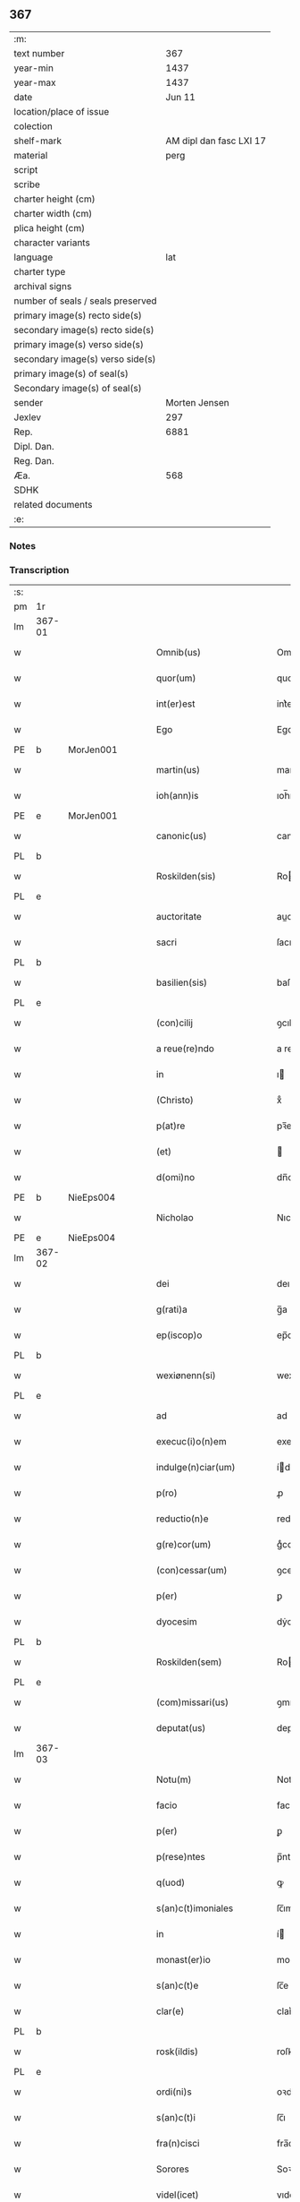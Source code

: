 ** 367

| :m:                               |                         |
| text number                       |                     367 |
| year-min                          |                    1437 |
| year-max                          |                    1437 |
| date                              |                  Jun 11 |
| location/place of issue           |                         |
| colection                         |                         |
| shelf-mark                        | AM dipl dan fasc LXI 17 |
| material                          |                    perg |
| script                            |                         |
| scribe                            |                         |
| charter height (cm)               |                         |
| charter width (cm)                |                         |
| plica height (cm)                 |                         |
| character variants                |                         |
| language                          |                     lat |
| charter type                      |                         |
| archival signs                    |                         |
| number of seals / seals preserved |                         |
| primary image(s) recto side(s)    |                         |
| secondary image(s) recto side(s)  |                         |
| primary image(s) verso side(s)    |                         |
| secondary image(s) verso side(s)  |                         |
| primary image(s) of seal(s)       |                         |
| Secondary image(s) of seal(s)     |                         |
| sender                            |           Morten Jensen |
| Jexlev                            |                     297 |
| Rep.                              |                    6881 |
| Dipl. Dan.                        |                         |
| Reg. Dan.                         |                         |
| Æa.                               |                     568 |
| SDHK                              |                         |
| related documents                 |                         |
| :e:                               |                         |

*** Notes


*** Transcription
| :s: |        |   |   |   |   |                           |              |   |   |   |   |     |   |   |    |        |
| pm  | 1r     |   |   |   |   |                           |              |   |   |   |   |     |   |   |    |        |
| lm  | 367-01 |   |   |   |   |                           |              |   |   |   |   |     |   |   |    |        |
| w   |        |   |   |   |   | Omnib(us)                 | Omnıbꝫ       |   |   |   |   | lat |   |   |    | 367-01 |
| w   |        |   |   |   |   | quor(um)                  | quoꝝ         |   |   |   |   | lat |   |   |    | 367-01 |
| w   |        |   |   |   |   | int(er)est                | int͛eﬅ        |   |   |   |   | lat |   |   |    | 367-01 |
| w   |        |   |   |   |   | Ego                       | Ego          |   |   |   |   | lat |   |   |    | 367-01 |
| PE  | b      | MorJen001  |   |   |   |                           |              |   |   |   |   |     |   |   |    |        |
| w   |        |   |   |   |   | martin(us)                | martín      |   |   |   |   | lat |   |   |    | 367-01 |
| w   |        |   |   |   |   | ioh(ann)is                | ıoh̅ı        |   |   |   |   | lat |   |   |    | 367-01 |
| PE  | e      | MorJen001  |   |   |   |                           |              |   |   |   |   |     |   |   |    |        |
| w   |        |   |   |   |   | canonic(us)               | canoníc     |   |   |   |   | lat |   |   |    | 367-01 |
| PL  | b      |   |   |   |   |                           |              |   |   |   |   |     |   |   |    |        |
| w   |        |   |   |   |   | Roskilden(sis)            | Roılde̅     |   |   |   |   | lat |   |   |    | 367-01 |
| PL  | e      |   |   |   |   |                           |              |   |   |   |   |     |   |   |    |        |
| w   |        |   |   |   |   | auctoritate               | auoꝛıtate   |   |   |   |   | lat |   |   |    | 367-01 |
| w   |        |   |   |   |   | sacri                     | ſacrı        |   |   |   |   | lat |   |   |    | 367-01 |
| PL  | b      |   |   |   |   |                           |              |   |   |   |   |     |   |   |    |        |
| w   |        |   |   |   |   | basilien(sis)             | baſılıe̅     |   |   |   |   | lat |   |   |    | 367-01 |
| PL  | e      |   |   |   |   |                           |              |   |   |   |   |     |   |   |    |        |
| w   |        |   |   |   |   | (con)cilij                | ꝯcılíȷ       |   |   |   |   | lat |   |   |    | 367-01 |
| w   |        |   |   |   |   | a reue(re)ndo             | a reue͛ndo    |   |   |   |   | lat |   |   |    | 367-01 |
| w   |        |   |   |   |   | in                        | ı           |   |   |   |   | lat |   |   |    | 367-01 |
| w   |        |   |   |   |   | (Christo)                 | xͦ            |   |   |   |   | lat |   |   |    | 367-01 |
| w   |        |   |   |   |   | p(at)re                   | pꝛ̅e          |   |   |   |   | lat |   |   |    | 367-01 |
| w   |        |   |   |   |   | (et)                      |             |   |   |   |   | lat |   |   |    | 367-01 |
| w   |        |   |   |   |   | d(omi)no                  | dn̅o          |   |   |   |   | lat |   |   |    | 367-01 |
| PE  | b      | NieEps004  |   |   |   |                           |              |   |   |   |   |     |   |   |    |        |
| w   |        |   |   |   |   | Nicholao                  | Nıcholao     |   |   |   |   | lat |   |   |    | 367-01 |
| PE  | e      | NieEps004  |   |   |   |                           |              |   |   |   |   |     |   |   |    |        |
| lm  | 367-02 |   |   |   |   |                           |              |   |   |   |   |     |   |   |    |        |
| w   |        |   |   |   |   | dei                       | deı          |   |   |   |   | lat |   |   |    | 367-02 |
| w   |        |   |   |   |   | g(rati)a                  | g̅a           |   |   |   |   | lat |   |   |    | 367-02 |
| w   |        |   |   |   |   | ep(iscop)o                | ep̅o          |   |   |   |   | lat |   |   |    | 367-02 |
| PL  | b      |   |   |   |   |                           |              |   |   |   |   |     |   |   |    |        |
| w   |        |   |   |   |   | wexiønenn(si)             | wexiøne̅     |   |   |   |   | lat |   |   |    | 367-02 |
| PL  | e      |   |   |   |   |                           |              |   |   |   |   |     |   |   |    |        |
| w   |        |   |   |   |   | ad                        | ad           |   |   |   |   | lat |   |   | =  | 367-02 |
| w   |        |   |   |   |   | execuc(i)o(n)em           | execuc̅oe    |   |   |   |   | lat |   |   | == | 367-02 |
| w   |        |   |   |   |   | indulge(n)ciar(um)        | ídulge̅cıaꝝ  |   |   |   |   | lat |   |   |    | 367-02 |
| w   |        |   |   |   |   | p(ro)                     | ꝓ            |   |   |   |   | lat |   |   |    | 367-02 |
| w   |        |   |   |   |   | reductio(n)e              | reduıo̅e     |   |   |   |   | lat |   |   |    | 367-02 |
| w   |        |   |   |   |   | g(re)cor(um)              | gͤcoꝝ         |   |   |   |   | lat |   |   |    | 367-02 |
| w   |        |   |   |   |   | (con)cessar(um)           | ꝯceaꝝ       |   |   |   |   | lat |   |   |    | 367-02 |
| w   |        |   |   |   |   | p(er)                     | ꝑ            |   |   |   |   | lat |   |   |    | 367-02 |
| w   |        |   |   |   |   | dyocesim                  | dẏoceſí     |   |   |   |   | lat |   |   |    | 367-02 |
| PL  | b      |   |   |   |   |                           |              |   |   |   |   |     |   |   |    |        |
| w   |        |   |   |   |   | Roskilden(sem)            | Roılde̅     |   |   |   |   | lat |   |   |    | 367-02 |
| PL  | e      |   |   |   |   |                           |              |   |   |   |   |     |   |   |    |        |
| w   |        |   |   |   |   | (com)missari(us)          | ꝯmıarı     |   |   |   |   | lat |   |   |    | 367-02 |
| w   |        |   |   |   |   | deputat(us)               | deputat     |   |   |   |   | lat |   |   |    | 367-02 |
| lm  | 367-03 |   |   |   |   |                           |              |   |   |   |   |     |   |   |    |        |
| w   |        |   |   |   |   | Notu(m)                   | Notu̅         |   |   |   |   | lat |   |   |    | 367-03 |
| w   |        |   |   |   |   | facio                     | facıo        |   |   |   |   | lat |   |   |    | 367-03 |
| w   |        |   |   |   |   | p(er)                     | ꝑ            |   |   |   |   | lat |   |   |    | 367-03 |
| w   |        |   |   |   |   | p(rese)ntes               | p̅nte        |   |   |   |   | lat |   |   |    | 367-03 |
| w   |        |   |   |   |   | q(uod)                    | ꝙ            |   |   |   |   | lat |   |   |    | 367-03 |
| w   |        |   |   |   |   | s(an)c(t)imoniales        | ſc̅ımoníale  |   |   |   |   | lat |   |   |    | 367-03 |
| w   |        |   |   |   |   | in                        | í           |   |   |   |   | lat |   |   |    | 367-03 |
| w   |        |   |   |   |   | monast(er)io              | monaﬅ͛ıo      |   |   |   |   | lat |   |   |    | 367-03 |
| w   |        |   |   |   |   | s(an)c(t)e                | ſc̅e          |   |   |   |   | lat |   |   |    | 367-03 |
| w   |        |   |   |   |   | clar(e)                   | clar͛         |   |   |   |   | lat |   |   |    | 367-03 |
| PL  | b      |   |   |   |   |                           |              |   |   |   |   |     |   |   |    |        |
| w   |        |   |   |   |   | rosk(ildis)               | roſkꝭ        |   |   |   |   | lat |   |   |    | 367-03 |
| PL  | e      |   |   |   |   |                           |              |   |   |   |   |     |   |   |    |        |
| w   |        |   |   |   |   | ordi(ni)s                 | oꝛdı̅        |   |   |   |   | lat |   |   |    | 367-03 |
| w   |        |   |   |   |   | s(an)c(t)i                | ſc̅ı          |   |   |   |   | lat |   |   |    | 367-03 |
| w   |        |   |   |   |   | fra(n)cisci               | fra̅cıſcí     |   |   |   |   | lat |   |   |    | 367-03 |
| w   |        |   |   |   |   | Sorores                   | Soꝛoꝛe      |   |   |   |   | lat |   |   |    | 367-03 |
| w   |        |   |   |   |   | videl(icet)               | vıdelꝫ       |   |   |   |   | lat |   |   |    | 367-03 |
| PE  | b      | CecBos001  |   |   |   |                           |              |   |   |   |   |     |   |   |    |        |
| w   |        |   |   |   |   | cecilia                   | cecılıa      |   |   |   |   | lat |   |   |    | 367-03 |
| w   |        |   |   |   |   | boecij                    | boecí       |   |   |   |   | lat |   |   |    | 367-03 |
| PE  | e      | CecBos001  |   |   |   |                           |              |   |   |   |   |     |   |   |    |        |
| w   |        |   |   |   |   | abb(atiss)a               | abb̅a         |   |   |   |   | lat |   |   |    | 367-03 |
| PE  | b      | MarMik001  |   |   |   |                           |              |   |   |   |   |     |   |   |    |        |
| w   |        |   |   |   |   | margareta                 | margareta    |   |   |   |   | lat |   |   |    | 367-03 |
| lm  | 367-04 |   |   |   |   |                           |              |   |   |   |   |     |   |   |    |        |
| w   |        |   |   |   |   | rudzdot(er)               | rudzdot͛      |   |   |   |   | lat |   |   |    | 367-04 |
| PE  | e      | MarMik001  |   |   |   |                           |              |   |   |   |   |     |   |   |    |        |
| p   |        |   |   |   |   | .                         | .            |   |   |   |   | lat |   |   |    | 367-04 |
| PE  | b      | GerMor001  |   |   |   |                           |              |   |   |   |   |     |   |   |    |        |
| w   |        |   |   |   |   | g(er)trud                 | g͛trud        |   |   |   |   | lat |   |   |    | 367-04 |
| w   |        |   |   |   |   | martini                   | martíní      |   |   |   |   | lat |   |   |    | 367-04 |
| PE  | e      | GerMor001  |   |   |   |                           |              |   |   |   |   |     |   |   |    |        |
| p   |        |   |   |   |   | .                         | .            |   |   |   |   | lat |   |   |    | 367-04 |
| PE  | b      | MarPed002  |   |   |   |                           |              |   |   |   |   |     |   |   |    |        |
| w   |        |   |   |   |   | mærdæ                     | mærdæ        |   |   |   |   | lat |   |   |    | 367-04 |
| w   |        |   |   |   |   | pet(ri)                   | pet         |   |   |   |   | lat |   |   |    | 367-04 |
| PE  | e      | MarPed002  |   |   |   |                           |              |   |   |   |   |     |   |   |    |        |
| p   |        |   |   |   |   | .                         | .            |   |   |   |   | lat |   |   |    | 367-04 |
| PE  | b      | EdlGru001  |   |   |   |                           |              |   |   |   |   |     |   |   |    |        |
| w   |        |   |   |   |   | ethle                     | ethle        |   |   |   |   | lat |   |   |    | 367-04 |
| w   |        |   |   |   |   | grubbes                   | grubbe      |   |   |   |   | lat |   |   | =  | 367-04 |
| w   |        |   |   |   |   | dot(er)                   | dot͛          |   |   |   |   | lat |   |   | == | 367-04 |
| PE  | e      | EdlGru001  |   |   |   |                           |              |   |   |   |   |     |   |   |    |        |
| p   |        |   |   |   |   | .                         | .            |   |   |   |   | lat |   |   |    | 367-04 |
| PE  | b      | KriSky001  |   |   |   |                           |              |   |   |   |   |     |   |   |    |        |
| w   |        |   |   |   |   | cristina                  | crıﬅína      |   |   |   |   | lat |   |   |    | 367-04 |
| w   |        |   |   |   |   | skythebers                | ẏtheber    |   |   |   |   | lat |   |   | =  | 367-04 |
| w   |        |   |   |   |   | dot(er)                   | dot͛          |   |   |   |   | lat |   |   | == | 367-04 |
| PE  | e      | KriSky001  |   |   |   |                           |              |   |   |   |   |     |   |   |    |        |
| p   |        |   |   |   |   | .                         | .            |   |   |   |   | lat |   |   |    | 367-04 |
| PE  | b      | MarTho001  |   |   |   |                           |              |   |   |   |   |     |   |   |    |        |
| w   |        |   |   |   |   | m(ar)gareta               | mgareta     |   |   |   |   | lat |   |   |    | 367-04 |
| w   |        |   |   |   |   | thome                     | thome        |   |   |   |   | lat |   |   |    | 367-04 |
| PE  | e      | MarTho001  |   |   |   |                           |              |   |   |   |   |     |   |   |    |        |
| p   |        |   |   |   |   | .                         | .            |   |   |   |   | lat |   |   |    | 367-04 |
| PE  | b      | CecEbb001  |   |   |   |                           |              |   |   |   |   |     |   |   |    |        |
| w   |        |   |   |   |   | cecilia                   | cecılıa      |   |   |   |   | lat |   |   |    | 367-04 |
| w   |        |   |   |   |   | ebbonis                   | ebboní      |   |   |   |   | lat |   |   |    | 367-04 |
| PE  | e      | CecEbb001  |   |   |   |                           |              |   |   |   |   |     |   |   |    |        |
| p   |        |   |   |   |   | .                         | .            |   |   |   |   | lat |   |   |    | 367-04 |
| PE  | b      | CecEbb001  |   |   |   |                           |              |   |   |   |   |     |   |   |    |        |
| w   |        |   |   |   |   | a(n)na                    | a̅na          |   |   |   |   | lat |   |   |    | 367-04 |
| w   |        |   |   |   |   | g(ru)bes                  | gᷣbes         |   |   |   |   | lat |   |   |    | 367-04 |
| PE  | e      | CecEbb001  |   |   |   |                           |              |   |   |   |   |     |   |   |    |        |
| lm  | 367-05 |   |   |   |   |                           |              |   |   |   |   |     |   |   |    |        |
| p   |        |   |   |   |   | .                         | .            |   |   |   |   | lat |   |   |    | 367-05 |
| PE  | b      | MetPed001  |   |   |   |                           |              |   |   |   |   |     |   |   |    |        |
| w   |        |   |   |   |   | mættæ                     | mættæ        |   |   |   |   | lat |   |   |    | 367-05 |
| w   |        |   |   |   |   | pet(ri)                   | pet         |   |   |   |   | lat |   |   |    | 367-05 |
| PE  | e      | MetPed001  |   |   |   |                           |              |   |   |   |   |     |   |   |    |        |
| p   |        |   |   |   |   | .                         | .            |   |   |   |   | lat |   |   |    | 367-05 |
| PE  | b      | GesPed001  |   |   |   |                           |              |   |   |   |   |     |   |   |    |        |
| w   |        |   |   |   |   | gesæ                      | geſæ         |   |   |   |   | lat |   |   |    | 367-05 |
| w   |        |   |   |   |   | pet(ri)                   | pet         |   |   |   |   | lat |   |   |    | 367-05 |
| PE  | e      | GesPed001  |   |   |   |                           |              |   |   |   |   |     |   |   |    |        |
| p   |        |   |   |   |   | .                         | .            |   |   |   |   | lat |   |   |    | 367-05 |
| PE  | b      | AnnMan001  |   |   |   |                           |              |   |   |   |   |     |   |   |    |        |
| w   |        |   |   |   |   | a(n)na                    | a̅na          |   |   |   |   | lat |   |   |    | 367-05 |
| w   |        |   |   |   |   | mandorps                  | mandoꝛp     |   |   |   |   | lat |   |   |    | 367-05 |
| PE  | e      | AnnMan001  |   |   |   |                           |              |   |   |   |   |     |   |   |    |        |
| p   |        |   |   |   |   | .                         | .            |   |   |   |   | lat |   |   |    | 367-05 |
| PE  | b      | BodJen001  |   |   |   |                           |              |   |   |   |   |     |   |   |    |        |
| w   |        |   |   |   |   | botild                    | botıld       |   |   |   |   | lat |   |   |    | 367-05 |
| w   |        |   |   |   |   | ioh(ann)is                | ıoh̅ı        |   |   |   |   | lat |   |   |    | 367-05 |
| PE  | e      | BodJen001  |   |   |   |                           |              |   |   |   |   |     |   |   |    |        |
| p   |        |   |   |   |   | .                         | .            |   |   |   |   | lat |   |   |    | 367-05 |
| PE  | b      | AnnJak001  |   |   |   |                           |              |   |   |   |   |     |   |   |    |        |
| w   |        |   |   |   |   | a(n)na                    | a̅na          |   |   |   |   | lat |   |   |    | 367-05 |
| w   |        |   |   |   |   | iacobi                    | ıacobı       |   |   |   |   | lat |   |   |    | 367-05 |
| PE  | e      | AnnJak001  |   |   |   |                           |              |   |   |   |   |     |   |   |    |        |
| p   |        |   |   |   |   | .                         | .            |   |   |   |   | lat |   |   |    | 367-05 |
| PE  | b      | MarJen001  |   |   |   |                           |              |   |   |   |   |     |   |   |    |        |
| w   |        |   |   |   |   | m(ar)gar(e)ta             | mgar͛ta      |   |   |   |   | lat |   |   |    | 367-05 |
| w   |        |   |   |   |   | ioh(ann)is                | ıoh̅ı        |   |   |   |   | lat |   |   |    | 367-05 |
| PE  | e      | MarJen001  |   |   |   |                           |              |   |   |   |   |     |   |   |    |        |
| p   |        |   |   |   |   | .                         | .            |   |   |   |   | lat |   |   |    | 367-05 |
| PE  | b      | KatEbb001  |   |   |   |                           |              |   |   |   |   |     |   |   |    |        |
| w   |        |   |   |   |   | katerina                  | katerına     |   |   |   |   | lat |   |   |    | 367-05 |
| w   |        |   |   |   |   | ebb(on)is                 | ebb̅ı        |   |   |   |   | lat |   |   |    | 367-05 |
| PE  | e      | KatEbb001  |   |   |   |                           |              |   |   |   |   |     |   |   |    |        |
| p   |        |   |   |   |   | .                         | .            |   |   |   |   | lat |   |   |    | 367-05 |
| PE  | b      | IngNie002  |   |   |   |                           |              |   |   |   |   |     |   |   |    |        |
| w   |        |   |   |   |   | ingard(is)                | íngar       |   |   |   |   | lat |   |   |    | 367-05 |
| w   |        |   |   |   |   | nicholai                  | nıcholaí     |   |   |   |   | lat |   |   |    | 367-05 |
| PE  | e      | IngNie002  |   |   |   |                           |              |   |   |   |   |     |   |   |    |        |
| p   |        |   |   |   |   | .                         | .            |   |   |   |   | lat |   |   |    | 367-05 |
| PE  | b      | EliNie002  |   |   |   |                           |              |   |   |   |   |     |   |   |    |        |
| w   |        |   |   |   |   | elena                     | elena        |   |   |   |   | lat |   |   |    | 367-05 |
| w   |        |   |   |   |   | nicholai                  | nıcholaí     |   |   |   |   | lat |   |   |    | 367-05 |
| PE  | e      | EliNie002  |   |   |   |                           |              |   |   |   |   |     |   |   |    |        |
| lm  | 367-06 |   |   |   |   |                           |              |   |   |   |   |     |   |   |    |        |
| PE  | b      | LydKøn001  |   |   |   |                           |              |   |   |   |   |     |   |   |    |        |
| w   |        |   |   |   |   | lythgerth                 | lẏthgerth    |   |   |   |   | lat |   |   |    | 367-06 |
| w   |        |   |   |   |   | kønnikes                  | kønníke     |   |   |   |   | lat |   |   | =  | 367-06 |
| w   |        |   |   |   |   | dot(er)                   | dot͛          |   |   |   |   | lat |   |   | == | 367-06 |
| PE  | e      | LydKøn001  |   |   |   |                           |              |   |   |   |   |     |   |   |    |        |
| p   |        |   |   |   |   | .                         | .            |   |   |   |   | lat |   |   |    | 367-06 |
| PE  | b      | KatPed001  |   |   |   |                           |              |   |   |   |   |     |   |   |    |        |
| w   |        |   |   |   |   | katerina                  | katerína     |   |   |   |   | lat |   |   |    | 367-06 |
| w   |        |   |   |   |   | pet(ri)                   | pet         |   |   |   |   | lat |   |   |    | 367-06 |
| PE  | e      | KatPed001  |   |   |   |                           |              |   |   |   |   |     |   |   |    |        |
| p   |        |   |   |   |   | .                         | .            |   |   |   |   | lat |   |   |    | 367-06 |
| PE  | b      | EliEri001  |   |   |   |                           |              |   |   |   |   |     |   |   |    |        |
| w   |        |   |   |   |   | elizabeth                 | elızabeth    |   |   |   |   | lat |   |   |    | 367-06 |
| w   |        |   |   |   |   | erici                     | erıcí        |   |   |   |   | lat |   |   |    | 367-06 |
| PE  | e      | EliEri001  |   |   |   |                           |              |   |   |   |   |     |   |   |    |        |
| p   |        |   |   |   |   | .                         | .            |   |   |   |   | lat |   |   |    | 367-06 |
| PE  | b      | KriTyd001  |   |   |   |                           |              |   |   |   |   |     |   |   |    |        |
| w   |        |   |   |   |   | cristina                  | crıﬅína      |   |   |   |   | lat |   |   |    | 367-06 |
| w   |        |   |   |   |   | tydekini                  | tẏdekíní     |   |   |   |   | lat |   |   |    | 367-06 |
| PE  | e      | KriTyd001  |   |   |   |                           |              |   |   |   |   |     |   |   |    |        |
| p   |        |   |   |   |   | .                         | .            |   |   |   |   | lat |   |   |    | 367-06 |
| PE  | b      | MarJen003  |   |   |   |                           |              |   |   |   |   |     |   |   |    |        |
| w   |        |   |   |   |   | marina                    | marına       |   |   |   |   | lat |   |   |    | 367-06 |
| w   |        |   |   |   |   | ioh(ann)is                | ıoh̅ı        |   |   |   |   | lat |   |   |    | 367-06 |
| PE  | e      | MarJen003  |   |   |   |                           |              |   |   |   |   |     |   |   |    |        |
| p   |        |   |   |   |   | .                         | .            |   |   |   |   | lat |   |   |    | 367-06 |
| PE  | b      | CecFol001  |   |   |   |                           |              |   |   |   |   |     |   |   |    |        |
| w   |        |   |   |   |   | cecilia                   | cecılıa      |   |   |   |   | lat |   |   |    | 367-06 |
| w   |        |   |   |   |   | folmari                   | folmarí      |   |   |   |   | lat |   |   |    | 367-06 |
| PE  | e      | CecFol001  |   |   |   |                           |              |   |   |   |   |     |   |   |    |        |
| p   |        |   |   |   |   | .                         | .            |   |   |   |   | lat |   |   |    | 367-06 |
| PE  | b      | JohPed001  |   |   |   |                           |              |   |   |   |   |     |   |   |    |        |
| w   |        |   |   |   |   | ioha(n)na                 | ıoha̅na       |   |   |   |   | lat |   |   |    | 367-06 |
| w   |        |   |   |   |   | pet(ri)                   | pet         |   |   |   |   | lat |   |   |    | 367-06 |
| PE  | e      | JohPed001  |   |   |   |                           |              |   |   |   |   |     |   |   |    |        |
| p   |        |   |   |   |   | .                         | .            |   |   |   |   | lat |   |   |    | 367-06 |
| PE  | b      | CecPed001  |   |   |   |                           |              |   |   |   |   |     |   |   |    |        |
| w   |        |   |   |   |   | cecilia                   | cecílía      |   |   |   |   | lat |   |   |    | 367-06 |
| w   |        |   |   |   |   | pet(ri)                   | pet         |   |   |   |   | lat |   |   |    | 367-06 |
| PE  | e      | CecPed001  |   |   |   |                           |              |   |   |   |   |     |   |   |    |        |
| lm  | 367-07 |   |   |   |   |                           |              |   |   |   |   |     |   |   |    |        |
| PE  | b      | BirAlb001  |   |   |   |                           |              |   |   |   |   |     |   |   |    |        |
| w   |        |   |   |   |   | byrgita                   | bẏrgıta      |   |   |   |   | lat |   |   |    | 367-07 |
| w   |        |   |   |   |   | alberti                   | albertı      |   |   |   |   | lat |   |   |    | 367-07 |
| PE  | e      | BirAlb001  |   |   |   |                           |              |   |   |   |   |     |   |   |    |        |
| p   |        |   |   |   |   | .                         | .            |   |   |   |   | lat |   |   |    | 367-07 |
| PE  | b      | BirAxe001  |   |   |   |                           |              |   |   |   |   |     |   |   |    |        |
| w   |        |   |   |   |   | byrgita                   | bẏrgıta      |   |   |   |   | lat |   |   |    | 367-07 |
| w   |        |   |   |   |   | axolo(n)is                | axolo̅ı      |   |   |   |   | lat |   |   |    | 367-07 |
| PE  | e      | BirAxe001  |   |   |   |                           |              |   |   |   |   |     |   |   |    |        |
| p   |        |   |   |   |   | .                         | .            |   |   |   |   | lat |   |   |    | 367-07 |
| PE  | b      | GerPed003  |   |   |   |                           |              |   |   |   |   |     |   |   |    |        |
| w   |        |   |   |   |   | gervor                    | gervoꝛ       |   |   |   |   | lat |   |   |    | 367-07 |
| w   |        |   |   |   |   | pet(ri)                   | pet         |   |   |   |   | lat |   |   |    | 367-07 |
| PE  | e      | GerPed003  |   |   |   |                           |              |   |   |   |   |     |   |   |    |        |
| p   |        |   |   |   |   | .                         | .            |   |   |   |   | lat |   |   |    | 367-07 |
| PE  | b      | CecNie001  |   |   |   |                           |              |   |   |   |   |     |   |   |    |        |
| w   |        |   |   |   |   | cecilia                   | cecılıa      |   |   |   |   | lat |   |   |    | 367-07 |
| w   |        |   |   |   |   | nicholai                  | nıcholaí     |   |   |   |   | lat |   |   |    | 367-07 |
| PE  | e      | CecNie001  |   |   |   |                           |              |   |   |   |   |     |   |   |    |        |
| p   |        |   |   |   |   | .                         | .            |   |   |   |   | lat |   |   |    | 367-07 |
| PE  | b      | CecAri001  |   |   |   |                           |              |   |   |   |   |     |   |   |    |        |
| w   |        |   |   |   |   | cecilia                   | cecılıa      |   |   |   |   | lat |   |   |    | 367-07 |
| w   |        |   |   |   |   | arelz                     | arelz        |   |   |   |   | lat |   |   | =  | 367-07 |
| w   |        |   |   |   |   | dot(er)                   | dot͛          |   |   |   |   | lat |   |   | == | 367-07 |
| PE  | e      | CecAri001  |   |   |   |                           |              |   |   |   |   |     |   |   |    |        |
| p   |        |   |   |   |   | .                         | .            |   |   |   |   | lat |   |   |    | 367-07 |
| PE  | b      | KatPed001  |   |   |   |                           |              |   |   |   |   |     |   |   |    |        |
| w   |        |   |   |   |   | katerina                  | katerína     |   |   |   |   | lat |   |   |    | 367-07 |
| w   |        |   |   |   |   | pet(ri)                   | pet         |   |   |   |   | lat |   |   |    | 367-07 |
| PE  | e      | KatPed001  |   |   |   |                           |              |   |   |   |   |     |   |   |    |        |
| p   |        |   |   |   |   | .                         | .            |   |   |   |   | lat |   |   |    | 367-07 |
| PE  | b      | MetJen001  |   |   |   |                           |              |   |   |   |   |     |   |   |    |        |
| w   |        |   |   |   |   | mættæ                     | mættæ        |   |   |   |   | lat |   |   |    | 367-07 |
| w   |        |   |   |   |   | ioh(ann)is                | ıoh̅ı        |   |   |   |   | lat |   |   |    | 367-07 |
| PE  | e      | MetJen001  |   |   |   |                           |              |   |   |   |   |     |   |   |    |        |
| p   |        |   |   |   |   | .                         | .            |   |   |   |   | lat |   |   |    | 367-07 |
| PE  | b      | KriOlu001  |   |   |   |                           |              |   |   |   |   |     |   |   |    |        |
| w   |        |   |   |   |   | cristina                  | crıﬅína      |   |   |   |   | lat |   |   |    | 367-07 |
| w   |        |   |   |   |   | olaui                     | olauı        |   |   |   |   | lat |   |   |    | 367-07 |
| PE  | e      | KriOlu001  |   |   |   |                           |              |   |   |   |   |     |   |   |    |        |
| p   |        |   |   |   |   | .                         | .            |   |   |   |   | lat |   |   |    | 367-07 |
| lm  | 367-08 |   |   |   |   |                           |              |   |   |   |   |     |   |   |    |        |
| PE  | b      | KriAnd001  |   |   |   |                           |              |   |   |   |   |     |   |   |    |        |
| w   |        |   |   |   |   | cristina                  | crıﬅína      |   |   |   |   | lat |   |   |    | 367-08 |
| w   |        |   |   |   |   | andree                    | andree       |   |   |   |   | lat |   |   |    | 367-08 |
| PE  | e      | KriAnd001  |   |   |   |                           |              |   |   |   |   |     |   |   |    |        |
| p   |        |   |   |   |   | ..                        | ..           |   |   |   |   | lat |   |   |    | 367-08 |
| PE  | b      | TovMog001  |   |   |   |                           |              |   |   |   |   |     |   |   |    |        |
| w   |        |   |   |   |   | torvæ                     | toꝛvæ        |   |   |   |   | lat |   |   |    | 367-08 |
| w   |        |   |   |   |   | magni                     | magní        |   |   |   |   | lat |   |   |    | 367-08 |
| PE  | e      | TovMog001  |   |   |   |                           |              |   |   |   |   |     |   |   |    |        |
| p   |        |   |   |   |   | .                         | .            |   |   |   |   | lat |   |   |    | 367-08 |
| PE  | b      | KriBru001  |   |   |   |                           |              |   |   |   |   |     |   |   |    |        |
| w   |        |   |   |   |   | cristina                  | crıﬅına      |   |   |   |   | lat |   |   |    | 367-08 |
| w   |        |   |   |   |   | bruns                     | bꝛun        |   |   |   |   | lat |   |   |    | 367-08 |
| PE  | e      | KriBru001  |   |   |   |                           |              |   |   |   |   |     |   |   |    |        |
| p   |        |   |   |   |   | .                         | .            |   |   |   |   | lat |   |   |    | 367-08 |
| PE  | b      | LucHen001  |   |   |   |                           |              |   |   |   |   |     |   |   |    |        |
| w   |        |   |   |   |   | lucia                     | lucıa        |   |   |   |   | lat |   |   |    | 367-08 |
| w   |        |   |   |   |   | he(n)nikini               | he̅nıkíní     |   |   |   |   | lat |   |   |    | 367-08 |
| PE  | e      | LucHen001  |   |   |   |                           |              |   |   |   |   |     |   |   |    |        |
| p   |        |   |   |   |   | .                         | .            |   |   |   |   | lat |   |   |    | 367-08 |
| PE  | b      | KriOlu001  |   |   |   |                           |              |   |   |   |   |     |   |   |    |        |
| w   |        |   |   |   |   | cristina                  | crıﬅína      |   |   |   |   | lat |   |   |    | 367-08 |
| w   |        |   |   |   |   | olaui                     | olauí        |   |   |   |   | lat |   |   |    | 367-08 |
| PE  | e      | KriOlu001  |   |   |   |                           |              |   |   |   |   |     |   |   |    |        |
| p   |        |   |   |   |   | .                         | .            |   |   |   |   | lat |   |   |    | 367-08 |
| PE  | b      | MarJør001  |   |   |   |                           |              |   |   |   |   |     |   |   |    |        |
| w   |        |   |   |   |   | m(ar)gar(e)ta             | mgar͛ta      |   |   |   |   | lat |   |   |    | 367-08 |
| w   |        |   |   |   |   | yriens                    | ẏríen       |   |   |   |   | lat |   |   |    | 367-08 |
| PE  | e      | MarJør001  |   |   |   |                           |              |   |   |   |   |     |   |   |    |        |
| p   |        |   |   |   |   |                          |             |   |   |   |   | lat |   |   |    | 367-08 |
| w   |        |   |   |   |   | ad                        | ad           |   |   |   |   | lat |   |   |    | 367-08 |
| w   |        |   |   |   |   | p(ro)mere(n)das           | ꝓmere̅da     |   |   |   |   | lat |   |   |    | 367-08 |
| w   |        |   |   |   |   | hui(us)modi               | huımodı     |   |   |   |   | lat |   |   |    | 367-08 |
| lm  | 367-09 |   |   |   |   |                           |              |   |   |   |   |     |   |   |    |        |
| w   |        |   |   |   |   | indulge(n)cias            | ıdulge̅cía  |   |   |   |   | lat |   |   |    | 367-09 |
| w   |        |   |   |   |   | (con)t(ri)buc(i)o(n)em    | ꝯtbuc̅oe    |   |   |   |   | lat |   |   |    | 367-09 |
| w   |        |   |   |   |   | legitti(m)e               | legıttı̅e     |   |   |   |   | lat |   |   |    | 367-09 |
| w   |        |   |   |   |   | erogau(er)int             | erogauínt   |   |   |   |   | lat |   |   |    | 367-09 |
| w   |        |   |   |   |   | Quap(ro)p(ter)            | Qua         |   |   |   |   | lat |   |   |    | 367-09 |
| w   |        |   |   |   |   | q(ui)cu(n)q(ue)           | qcu̅qꝫ       |   |   |   |   | lat |   |   |    | 367-09 |
| w   |        |   |   |   |   | sac(er)dos                | ſac͛do       |   |   |   |   | lat |   |   |    | 367-09 |
| w   |        |   |   |   |   | s(e)c(u)lar(is)           | ſcl̅arꝭ       |   |   |   |   | lat |   |   |    | 367-09 |
| w   |        |   |   |   |   | v(e)l                     | vl̅           |   |   |   |   | lat |   |   |    | 367-09 |
| w   |        |   |   |   |   | r(e)gular(is)             | r͛gularꝭ      |   |   |   |   | lat |   |   |    | 367-09 |
| w   |        |   |   |   |   | alias                     | alıa        |   |   |   |   | lat |   |   |    | 367-09 |
| w   |        |   |   |   |   | disc(re)t(us)             | dıscͤt       |   |   |   |   | lat |   |   |    | 367-09 |
| w   |        |   |   |   |   | que(m)                    | que̅          |   |   |   |   | lat |   |   |    | 367-09 |
| w   |        |   |   |   |   | in                        | ı           |   |   |   |   | lat |   |   |    | 367-09 |
| w   |        |   |   |   |   | (con)fessore(m)           | ꝯfeoꝛe̅      |   |   |   |   | lat |   |   |    | 367-09 |
| w   |        |   |   |   |   | elegerint                 | elegerínt    |   |   |   |   | lat |   |   |    | 367-09 |
| w   |        |   |   |   |   | ip(s)as                   | ıp̅as         |   |   |   |   | lat |   |   |    | 367-09 |
| lm  | 367-10 |   |   |   |   |                           |              |   |   |   |   |     |   |   |    |        |
| w   |        |   |   |   |   | (et)                      |             |   |   |   |   | lat |   |   |    | 367-10 |
| w   |        |   |   |   |   | ear(um)                   | eaꝝ          |   |   |   |   | lat |   |   |    | 367-10 |
| w   |        |   |   |   |   | q(ua)mlib(et)             | qlıbꝫ      |   |   |   |   | lat |   |   |    | 367-10 |
| w   |        |   |   |   |   | sem(e)l                   | ſeml̅         |   |   |   |   | lat |   |   |    | 367-10 |
| w   |        |   |   |   |   | in                        | ı           |   |   |   |   | lat |   |   |    | 367-10 |
| w   |        |   |   |   |   | vita                      | vıta         |   |   |   |   | lat |   |   |    | 367-10 |
| p   |        |   |   |   |   | .                         | .            |   |   |   |   | lat |   |   |    | 367-10 |
| w   |        |   |   |   |   | (et)                      |             |   |   |   |   | lat |   |   |    | 367-10 |
| w   |        |   |   |   |   | sem(e)l                   | ſeml̅         |   |   |   |   | lat |   |   |    | 367-10 |
| w   |        |   |   |   |   | in                        | í           |   |   |   |   | lat |   |   |    | 367-10 |
| w   |        |   |   |   |   | morte                     | moꝛte        |   |   |   |   | lat |   |   |    | 367-10 |
| w   |        |   |   |   |   | ab                        | ab           |   |   |   |   | lat |   |   |    | 367-10 |
| w   |        |   |   |   |   | o(mn)ib(us)               | o̅ıbꝫ         |   |   |   |   | lat |   |   |    | 367-10 |
| w   |        |   |   |   |   | p(e)cc(at)is              | pcc̅ı        |   |   |   |   | lat |   |   |    | 367-10 |
| w   |        |   |   |   |   | (et)                      |             |   |   |   |   | lat |   |   |    | 367-10 |
| w   |        |   |   |   |   | censur(is)                | cenſurꝭ      |   |   |   |   | lat |   |   |    | 367-10 |
| w   |        |   |   |   |   | absolue(n)di              | abſolue̅dí    |   |   |   |   | lat |   |   |    | 367-10 |
| w   |        |   |   |   |   | fac(u)ltate(m)            | facl̅tate̅     |   |   |   |   | lat |   |   |    | 367-10 |
| w   |        |   |   |   |   | h(ab)eant                 | he̅ant        |   |   |   |   | lat |   |   |    | 367-10 |
| w   |        |   |   |   |   | s(u)b                     | ſb̅           |   |   |   |   | lat |   |   |    | 367-10 |
| w   |        |   |   |   |   | hac                       | hac          |   |   |   |   | lat |   |   |    | 367-10 |
| w   |        |   |   |   |   | forma                     | foꝛma        |   |   |   |   | lat |   |   |    | 367-10 |
| p   |        |   |   |   |   | //                        | //           |   |   |   |   | lat |   |   |    | 367-10 |
| w   |        |   |   |   |   | D(omi)n(u)s               | Dn̅          |   |   |   |   | lat |   |   |    | 367-10 |
| w   |        |   |   |   |   | n(oste)r                  | n̅r           |   |   |   |   | lat |   |   |    | 367-10 |
| w   |        |   |   |   |   | ih(esus)                  | ıh̅c          |   |   |   |   | lat |   |   |    | 367-10 |
| w   |        |   |   |   |   | (Christus)                | xp̅c          |   |   |   |   | lat |   |   |    | 367-10 |
| lm  | 367-11 |   |   |   |   |                           |              |   |   |   |   |     |   |   |    |        |
| w   |        |   |   |   |   | p(er)                     | ꝑ            |   |   |   |   | lat |   |   |    | 367-11 |
| w   |        |   |   |   |   | meritu(m)                 | merıtu̅       |   |   |   |   | lat |   |   |    | 367-11 |
| w   |        |   |   |   |   | sue                       | ſue          |   |   |   |   | lat |   |   |    | 367-11 |
| w   |        |   |   |   |   | passio(n)is               | paıo̅ı      |   |   |   |   | lat |   |   |    | 367-11 |
| w   |        |   |   |   |   | dig(ne)tur                | dıgͤtur       |   |   |   |   | lat |   |   |    | 367-11 |
| w   |        |   |   |   |   | te                        | te           |   |   |   |   | lat |   |   |    | 367-11 |
| w   |        |   |   |   |   | absolue(re)               | abſolue͛      |   |   |   |   | lat |   |   |    | 367-11 |
| w   |        |   |   |   |   | Et                        | Et           |   |   |   |   | lat |   |   |    | 367-11 |
| w   |        |   |   |   |   | ego                       | ego          |   |   |   |   | lat |   |   |    | 367-11 |
| w   |        |   |   |   |   | auctori(tate)             | auoꝛıͭͤ       |   |   |   |   | lat |   |   |    | 367-11 |
| w   |        |   |   |   |   | s(an)c(t)e                | ſc̅e          |   |   |   |   | lat |   |   |    | 367-11 |
| w   |        |   |   |   |   | m(at)ris                  | mr̅ı         |   |   |   |   | lat |   |   |    | 367-11 |
| w   |        |   |   |   |   | ecc(les)ie                | ecc̅ıe        |   |   |   |   | lat |   |   |    | 367-11 |
| w   |        |   |   |   |   | (et)                      |             |   |   |   |   | lat |   |   |    | 367-11 |
| w   |        |   |   |   |   | sac(ro)s(an)c(t)e         | ſacͦſc̅e       |   |   |   |   | lat |   |   |    | 367-11 |
| PL  | b      |   |   |   |   |                           |              |   |   |   |   |     |   |   |    |        |
| w   |        |   |   |   |   | basilien(sis)             | baſılıe̅     |   |   |   |   | lat |   |   |    | 367-11 |
| PL  | e      |   |   |   |   |                           |              |   |   |   |   |     |   |   |    |        |
| w   |        |   |   |   |   | synodi                    | ſẏnodí       |   |   |   |   | lat |   |   |    | 367-11 |
| w   |        |   |   |   |   | in                        | í           |   |   |   |   | lat |   |   |    | 367-11 |
| w   |        |   |   |   |   | hac                       | hac          |   |   |   |   | lat |   |   |    | 367-11 |
| w   |        |   |   |   |   | p(ar)te                   | ꝑte          |   |   |   |   | lat |   |   |    | 367-11 |
| w   |        |   |   |   |   | m(ihi)                    |            |   |   |   |   | lat |   |   |    | 367-11 |
| w   |        |   |   |   |   | (con)cessa                | ꝯcea        |   |   |   |   | lat |   |   |    | 367-11 |
| w   |        |   |   |   |   | te                        | te           |   |   |   |   | lat |   |   |    | 367-11 |
| w   |        |   |   |   |   | absoluo                   | abſoluo      |   |   |   |   | lat |   |   |    | 367-11 |
| lm  | 367-12 |   |   |   |   |                           |              |   |   |   |   |     |   |   |    |        |
| w   |        |   |   |   |   | ab                        | ab           |   |   |   |   | lat |   |   |    | 367-12 |
| w   |        |   |   |   |   | o(mn)i                    | o̅ı           |   |   |   |   | lat |   |   |    | 367-12 |
| w   |        |   |   |   |   | se(n)tencia               | ſe̅tencía     |   |   |   |   | lat |   |   |    | 367-12 |
| w   |        |   |   |   |   | ex(com)mu(n)icac(i)o(n)is | exꝯmu̅ıcac̅oı |   |   |   |   | lat |   |   |    | 367-12 |
| p   |        |   |   |   |   | .                         | .            |   |   |   |   | lat |   |   |    | 367-12 |
| w   |        |   |   |   |   | suspe(n)sio(n)is          | ſuſpe̅ſıo̅ı   |   |   |   |   | lat |   |   |    | 367-12 |
| p   |        |   |   |   |   | .                         | .            |   |   |   |   | lat |   |   |    | 367-12 |
| w   |        |   |   |   |   | (et)                      |             |   |   |   |   | lat |   |   |    | 367-12 |
| w   |        |   |   |   |   | int(er)dicti              | ínt͛dıí      |   |   |   |   | lat |   |   |    | 367-12 |
| p   |        |   |   |   |   | .                         | .            |   |   |   |   | lat |   |   |    | 367-12 |
| w   |        |   |   |   |   | a iur(e)                  | a íur͛        |   |   |   |   | lat |   |   |    | 367-12 |
| w   |        |   |   |   |   | v(e)l                     | vl̅           |   |   |   |   | lat |   |   |    | 367-12 |
| w   |        |   |   |   |   | g(e)n(er)al(ite)r         | gnᷣal̅r        |   |   |   |   | lat |   |   |    | 367-12 |
| w   |        |   |   |   |   | ab                        | ab           |   |   |   |   | lat |   |   |    | 367-12 |
| w   |        |   |   |   |   | ho(m)i(n)e                | ho̅ıe         |   |   |   |   | lat |   |   |    | 367-12 |
| w   |        |   |   |   |   | p(ro)lata                 | ꝓlata        |   |   |   |   | lat |   |   |    | 367-12 |
| p   |        |   |   |   |   | .                         | .            |   |   |   |   | lat |   |   |    | 367-12 |
| w   |        |   |   |   |   | ec(iam)                   | ecꝭ          |   |   |   |   | lat |   |   |    | 367-12 |
| w   |        |   |   |   |   | sedi                      | ſedı         |   |   |   |   | lat |   |   |    | 367-12 |
| w   |        |   |   |   |   | ap(osto)lice              | apl̅ıce       |   |   |   |   | lat |   |   |    | 367-12 |
| w   |        |   |   |   |   | sp(eci)al(ite)r           | ſp̅al̅r        |   |   |   |   | lat |   |   |    | 367-12 |
| w   |        |   |   |   |   | res(er)uata               | reuata      |   |   |   |   | lat |   |   |    | 367-12 |
| p   |        |   |   |   |   | .                         | .            |   |   |   |   | lat |   |   |    | 367-12 |
| w   |        |   |   |   |   | (et)                      |             |   |   |   |   | lat |   |   |    | 367-12 |
| w   |        |   |   |   |   | plene                     | plene        |   |   |   |   | lat |   |   |    | 367-12 |
| w   |        |   |   |   |   | te                        | te           |   |   |   |   | lat |   |   |    | 367-12 |
| w   |        |   |   |   |   | restituo                  | reﬅıtuo      |   |   |   |   | lat |   |   |    | 367-12 |
| lm  | 367-13 |   |   |   |   |                           |              |   |   |   |   |     |   |   |    |        |
| w   |        |   |   |   |   | sac(ra)me(n)t(is)         | ſacme̅tꝭ     |   |   |   |   | lat |   |   |    | 367-13 |
| w   |        |   |   |   |   | ecc(les)ie                | ecc̅ıe        |   |   |   |   | lat |   |   |    | 367-13 |
| w   |        |   |   |   |   | (et)                      |             |   |   |   |   | lat |   |   |    | 367-13 |
| w   |        |   |   |   |   | (com)mu(n)io(n)i          | ꝯmu̅ıoı       |   |   |   |   | lat |   |   |    | 367-13 |
| w   |        |   |   |   |   | fideliu(m)                | fıdelıu̅      |   |   |   |   | lat |   |   |    | 367-13 |
| w   |        |   |   |   |   | Et                        | Et           |   |   |   |   | lat |   |   |    | 367-13 |
| w   |        |   |   |   |   | eade(m)                   | eade̅         |   |   |   |   | lat |   |   |    | 367-13 |
| w   |        |   |   |   |   | auctori(tate)             | auoꝛıͭͤ       |   |   |   |   | lat |   |   |    | 367-13 |
| w   |        |   |   |   |   | absoluo                   | abſoluo      |   |   |   |   | lat |   |   |    | 367-13 |
| w   |        |   |   |   |   | te                        | te           |   |   |   |   | lat |   |   |    | 367-13 |
| w   |        |   |   |   |   | ab                        | ab           |   |   |   |   | lat |   |   |    | 367-13 |
| w   |        |   |   |   |   | o(mn)ib(us)               | o̅ıbꝫ         |   |   |   |   | lat |   |   |    | 367-13 |
| w   |        |   |   |   |   | (et)                      |             |   |   |   |   | lat |   |   |    | 367-13 |
| w   |        |   |   |   |   | q(ui)b(us)cu(m)q(ue)      | qbꝫcu̅qꝫ     |   |   |   |   | lat |   |   |    | 367-13 |
| w   |        |   |   |   |   | p(e)cc(at)is              | pcc̅ı        |   |   |   |   | lat |   |   |    | 367-13 |
| p   |        |   |   |   |   | .                         | .            |   |   |   |   | lat |   |   |    | 367-13 |
| w   |        |   |   |   |   | c(u)lpis                  | cl̅pı        |   |   |   |   | lat |   |   |    | 367-13 |
| p   |        |   |   |   |   | .                         | .            |   |   |   |   | lat |   |   |    | 367-13 |
| w   |        |   |   |   |   | (et)                      |             |   |   |   |   | lat |   |   |    | 367-13 |
| w   |        |   |   |   |   | neglige(n)cijs            | neglıge̅cıȷ  |   |   |   |   | lat |   |   |    | 367-13 |
| w   |        |   |   |   |   | mortalib(us)              | moꝛtalıbꝫ    |   |   |   |   | lat |   |   |    | 367-13 |
| w   |        |   |   |   |   | (et)                      |             |   |   |   |   | lat |   |   |    | 367-13 |
| w   |        |   |   |   |   | ve(n)ialib(us)            | ve̅ıalıbꝫ     |   |   |   |   | lat |   |   |    | 367-13 |
| w   |        |   |   |   |   | de                        | de           |   |   |   |   | lat |   |   |    | 367-13 |
| w   |        |   |   |   |   | q(ui)b(us)                | qbꝫ         |   |   |   |   | lat |   |   |    | 367-13 |
| lm  | 367-14 |   |   |   |   |                           |              |   |   |   |   |     |   |   |    |        |
| w   |        |   |   |   |   | corde                     | coꝛde        |   |   |   |   | lat |   |   |    | 367-14 |
| w   |        |   |   |   |   | (con)t(ri)ta              | ꝯtta        |   |   |   |   | lat |   |   |    | 367-14 |
| w   |        |   |   |   |   | es                        | e           |   |   |   |   | lat |   |   |    | 367-14 |
| w   |        |   |   |   |   | (et)                      |             |   |   |   |   | lat |   |   |    | 367-14 |
| w   |        |   |   |   |   | ore                       | oꝛe          |   |   |   |   | lat |   |   |    | 367-14 |
| w   |        |   |   |   |   | (con)fessa                | ꝯfea        |   |   |   |   | lat |   |   |    | 367-14 |
| w   |        |   |   |   |   | (et)                      |             |   |   |   |   | lat |   |   |    | 367-14 |
| w   |        |   |   |   |   | de                        | de           |   |   |   |   | lat |   |   |    | 367-14 |
| w   |        |   |   |   |   | q(ui)b(us)                | qbꝫ         |   |   |   |   | lat |   |   |    | 367-14 |
| w   |        |   |   |   |   | libe(n)t(er)              | lıbe̅t͛        |   |   |   |   | lat |   |   |    | 367-14 |
| w   |        |   |   |   |   | (con)fiter(e)r(is)        | ꝯfıter͛rꝭ     |   |   |   |   | lat |   |   |    | 367-14 |
| w   |        |   |   |   |   | si t(ibi)                 | ſı t        |   |   |   |   | lat |   |   |    | 367-14 |
| w   |        |   |   |   |   | ad                        | ad           |   |   |   |   | lat |   |   |    | 367-14 |
| w   |        |   |   |   |   | memoria(m)                | memoꝛıa̅      |   |   |   |   | lat |   |   |    | 367-14 |
| w   |        |   |   |   |   | ve(n)irent                | ve̅ırent      |   |   |   |   | lat |   |   |    | 367-14 |
| w   |        |   |   |   |   | (et)                      |             |   |   |   |   | lat |   |   |    | 367-14 |
| w   |        |   |   |   |   | remitto                   | remıtto      |   |   |   |   | lat |   |   |    | 367-14 |
| w   |        |   |   |   |   | o(mn)em                   | o̅e          |   |   |   |   | lat |   |   |    | 367-14 |
| w   |        |   |   |   |   | pena(m)                   | pena̅         |   |   |   |   | lat |   |   |    | 367-14 |
| w   |        |   |   |   |   | t(ibi)                    | t           |   |   |   |   | lat |   |   |    | 367-14 |
| w   |        |   |   |   |   | p(ro)                     | ꝓ            |   |   |   |   | lat |   |   |    | 367-14 |
| w   |        |   |   |   |   | eis                       | eı          |   |   |   |   | lat |   |   |    | 367-14 |
| w   |        |   |   |   |   | debitam                   | debıta      |   |   |   |   | lat |   |   |    | 367-14 |
| p   |        |   |   |   |   | .                         | .            |   |   |   |   | lat |   |   |    | 367-14 |
| w   |        |   |   |   |   | ac                        | ac           |   |   |   |   | lat |   |   |    | 367-14 |
| w   |        |   |   |   |   | illa(m)                   | ılla̅         |   |   |   |   | lat |   |   |    | 367-14 |
| w   |        |   |   |   |   | plenaria(m)               | plenarıa̅     |   |   |   |   | lat |   |   |    | 367-14 |
| lm  | 367-15 |   |   |   |   |                           |              |   |   |   |   |     |   |   |    |        |
| w   |        |   |   |   |   | remissio(nem)             | remııo̅ꝫ     |   |   |   |   | lat |   |   |    | 367-15 |
| w   |        |   |   |   |   | q(ua)m                    | q          |   |   |   |   | lat |   |   |    | 367-15 |
| w   |        |   |   |   |   | ecc(les)ia                | ecc̅ıa        |   |   |   |   | lat |   |   |    | 367-15 |
| w   |        |   |   |   |   | sol(et)                   | ſolꝫ         |   |   |   |   | lat |   |   |    | 367-15 |
| w   |        |   |   |   |   | (con)cede(re)             | ꝯcede͛        |   |   |   |   | lat |   |   |    | 367-15 |
| w   |        |   |   |   |   | o(mn)ib(us)               | o̅ıbꝫ         |   |   |   |   | lat |   |   |    | 367-15 |
| PL  | b      |   |   |   |   |                           |              |   |   |   |   |     |   |   |    |        |
| w   |        |   |   |   |   | roma(m)                   | roma̅         |   |   |   |   | lat |   |   |    | 367-15 |
| PL  | e      |   |   |   |   |                           |              |   |   |   |   |     |   |   |    |        |
| w   |        |   |   |   |   | t(em)p(or)e               | tꝑe          |   |   |   |   | lat |   |   |    | 367-15 |
| w   |        |   |   |   |   | iubilei                   | íubıleí      |   |   |   |   | lat |   |   |    | 367-15 |
| w   |        |   |   |   |   | v(e)l                     | vl̅           |   |   |   |   | lat |   |   |    | 367-15 |
| w   |        |   |   |   |   | cruce                     | cruce        |   |   |   |   | lat |   |   |    | 367-15 |
| w   |        |   |   |   |   | sig(na)t(is)              | ſıgtꝭ       |   |   |   |   | lat |   |   |    | 367-15 |
| w   |        |   |   |   |   | ad                        | ad           |   |   |   |   | lat |   |   |    | 367-15 |
| w   |        |   |   |   |   | recup(er)ac(i)o(nem)      | recuꝑac̅oꝫ    |   |   |   |   | lat |   |   |    | 367-15 |
| w   |        |   |   |   |   | t(er)re                   | t͛re          |   |   |   |   | lat |   |   |    | 367-15 |
| w   |        |   |   |   |   | s(an)c(t)e                | ſc̅e          |   |   |   |   | lat |   |   |    | 367-15 |
| w   |        |   |   |   |   | t(em)p(or)e               | tꝑe          |   |   |   |   | lat |   |   |    | 367-15 |
| w   |        |   |   |   |   | passagij                  | paagıȷ      |   |   |   |   | lat |   |   |    | 367-15 |
| w   |        |   |   |   |   | g(e)n(er)al(is)           | gnᷣal̅         |   |   |   |   | lat |   |   |    | 367-15 |
| w   |        |   |   |   |   | eu(n)tib(us)              | eu̅tıbꝫ       |   |   |   |   | lat |   |   |    | 367-15 |
| w   |        |   |   |   |   | hac                       | hac          |   |   |   |   | lat |   |   |    | 367-15 |
| w   |        |   |   |   |   | vice                      | vice         |   |   |   |   | lat |   |   |    | 367-15 |
| w   |        |   |   |   |   | tibi                      | tıbı         |   |   |   |   | lat |   |   |    | 367-15 |
| w   |        |   |   |   |   | i(m)p(er)tior             | ı̅ꝑtıoꝛ       |   |   |   |   | lat |   |   |    | 367-15 |
| lm  | 367-16 |   |   |   |   |                           |              |   |   |   |   |     |   |   |    |        |
| w   |        |   |   |   |   | Jn                        | Jn           |   |   |   |   | lat |   |   |    | 367-16 |
| w   |        |   |   |   |   | no(m)i(n)e                | no̅ıe         |   |   |   |   | lat |   |   |    | 367-16 |
| w   |        |   |   |   |   | p(at)ris                  | pꝛ̅ı         |   |   |   |   | lat |   |   |    | 367-16 |
| w   |        |   |   |   |   | (et)                      |             |   |   |   |   | lat |   |   |    | 367-16 |
| w   |        |   |   |   |   | filij                     | fılí        |   |   |   |   | lat |   |   |    | 367-16 |
| w   |        |   |   |   |   | (et)                      |             |   |   |   |   | lat |   |   |    | 367-16 |
| w   |        |   |   |   |   | c(etera)                  | cꝭ           |   |   |   |   | lat |   |   |    | 367-16 |
| w   |        |   |   |   |   | Datu(m)                   | Datu̅         |   |   |   |   | lat |   |   |    | 367-16 |
| PL  | b      |   |   |   |   |                           |              |   |   |   |   |     |   |   |    |        |
| w   |        |   |   |   |   | rosk(ildis)               | roſkꝭ        |   |   |   |   | lat |   |   |    | 367-16 |
| PL  | e      |   |   |   |   |                           |              |   |   |   |   |     |   |   |    |        |
| w   |        |   |   |   |   | a(n)no                    | a̅no          |   |   |   |   | lat |   |   |    | 367-16 |
| w   |        |   |   |   |   | d(omi)ni                  | dn̅ı          |   |   |   |   | lat |   |   |    | 367-16 |
| n   |        |   |   |   |   | mͦ                         | ͦ            |   |   |   |   | lat |   |   |    | 367-16 |
| p   |        |   |   |   |   | .                         | .            |   |   |   |   | lat |   |   |    | 367-16 |
| n   |        |   |   |   |   | cd                        | cd           |   |   |   |   | lat |   |   |    | 367-16 |
| p   |        |   |   |   |   | .                         | .            |   |   |   |   | lat |   |   |    | 367-16 |
| n   |        |   |   |   |   | xxxvijͦ                    | xxͦxví       |   |   |   |   | lat |   |   |    | 367-16 |
| p   |        |   |   |   |   | .                         | .            |   |   |   |   | lat |   |   |    | 367-16 |
| w   |        |   |   |   |   | in                        | ı           |   |   |   |   | lat |   |   |    | 367-16 |
| w   |        |   |   |   |   | die                       | dıe          |   |   |   |   | lat |   |   |    | 367-16 |
| w   |        |   |   |   |   | s(an)c(t)i                | ſc̅ı          |   |   |   |   | lat |   |   |    | 367-16 |
| w   |        |   |   |   |   | barnabe                   | barnabe      |   |   |   |   | lat |   |   |    | 367-16 |
| w   |        |   |   |   |   | ap(osto)li                | apl̅ı         |   |   |   |   | lat |   |   |    | 367-16 |
| w   |        |   |   |   |   | s(u)b                     | ſb̅           |   |   |   |   | lat |   |   |    | 367-16 |
| w   |        |   |   |   |   | sigillo                   | ſıgıllo      |   |   |   |   | lat |   |   |    | 367-16 |
| w   |        |   |   |   |   | officij                   | oﬀıcí       |   |   |   |   | lat |   |   |    | 367-16 |
| w   |        |   |   |   |   | mei                       | meí          |   |   |   |   | lat |   |   |    | 367-16 |
| p   |        |   |   |   |   | //                        | //           |   |   |   |   | lat |   |   |    | 367-16 |
| w   |        |   |   |   |   | It(em)                    | Itꝭ          |   |   |   |   | lat |   |   |    | 367-16 |
| w   |        |   |   |   |   | instruat                  | ınﬅruat      |   |   |   |   | lat |   |   |    | 367-16 |
| w   |        |   |   |   |   | ea(m)                     | ea̅           |   |   |   |   | lat |   |   |    | 367-16 |
| w   |        |   |   |   |   | (con)fessor               | ꝯfeoꝛ       |   |   |   |   | lat |   |   |    | 367-16 |
| w   |        |   |   |   |   | vt                        | vt           |   |   |   |   | lat |   |   |    | 367-16 |
| w   |        |   |   |   |   | jeiun(em)                 | jeíunꝫ       |   |   |   |   | lat |   |   |    | 367-16 |
| lm  | 367-17 |   |   |   |   |                           |              |   |   |   |   |     |   |   |    |        |
| w   |        |   |   |   |   | ⸍⸍vnu(m)⸌                 | ⸍⸍vnu̅⸌       |   |   |   |   | lat |   |   |    | 367-17 |
| w   |        |   |   |   |   | die(m)                    | dıe̅          |   |   |   |   | lat |   |   |    | 367-17 |
| w   |        |   |   |   |   | in                        | ı           |   |   |   |   | lat |   |   |    | 367-17 |
| w   |        |   |   |   |   | qualib(et)                | qualıbꝫ      |   |   |   |   | lat |   |   |    | 367-17 |
| w   |        |   |   |   |   | ebdo(mada)                | ebdo        |   |   |   |   | lat |   |   |    | 367-17 |
| w   |        |   |   |   |   | p(er)                     | ꝑ            |   |   |   |   | lat |   |   |    | 367-17 |
| w   |        |   |   |   |   | i(n)tegru(m)              | ı̅tegru̅       |   |   |   |   | lat |   |   |    | 367-17 |
| w   |        |   |   |   |   | a(n)num                   | a̅nu         |   |   |   |   | lat |   |   |    | 367-17 |
| w   |        |   |   |   |   | quo                       | quo          |   |   |   |   | lat |   |   |    | 367-17 |
| w   |        |   |   |   |   | die                       | dıe          |   |   |   |   | lat |   |   |    | 367-17 |
| w   |        |   |   |   |   | alias                     | alıa        |   |   |   |   | lat |   |   |    | 367-17 |
| w   |        |   |   |   |   | n(on)                     | ̅            |   |   |   |   | lat |   |   |    | 367-17 |
| w   |        |   |   |   |   | jeiunass(et)              | ȷeíunaꝫ     |   |   |   |   | lat |   |   |    | 367-17 |
| w   |        |   |   |   |   | vt                        | vt           |   |   |   |   | lat |   |   |    | 367-17 |
| w   |        |   |   |   |   | i(n)                      | ı̅            |   |   |   |   | lat |   |   |    | 367-17 |
| w   |        |   |   |   |   | ip(s)o                    | ıp̅o          |   |   |   |   | lat |   |   |    | 367-17 |
| w   |        |   |   |   |   | die                       | dıe          |   |   |   |   | lat |   |   |    | 367-17 |
| n   |        |   |   |   |   | vij                       | vıȷ          |   |   |   |   | lat |   |   |    | 367-17 |
| w   |        |   |   |   |   | p(ate)r                   | p̅ꝛ           |   |   |   |   | lat |   |   |    | 367-17 |
| w   |        |   |   |   |   | n(oste)r                  | n̅r           |   |   |   |   | lat |   |   |    | 367-17 |
| n   |        |   |   |   |   | vij                       | víj          |   |   |   |   | lat |   |   |    | 367-17 |
| w   |        |   |   |   |   | aue                       | aue          |   |   |   |   | lat |   |   |    | 367-17 |
| w   |        |   |   |   |   | m(aria)                   | m           |   |   |   |   | lat |   |   |    | 367-17 |
| w   |        |   |   |   |   | Si                        | Sı           |   |   |   |   | lat |   |   |    | 367-17 |
| w   |        |   |   |   |   | jeiunar(e)                | ȷeıunar͛      |   |   |   |   | lat |   |   |    | 367-17 |
| w   |        |   |   |   |   | n(on)                     | ̅            |   |   |   |   | lat |   |   |    | 367-17 |
| w   |        |   |   |   |   | potest                    | poteﬅ        |   |   |   |   | lat |   |   |    | 367-17 |
| p   |        |   |   |   |   | .                         | .            |   |   |   |   | lat |   |   |    | 367-17 |
| w   |        |   |   |   |   | t(an)t(um)                | tt̅           |   |   |   |   | lat |   |   |    | 367-17 |
| w   |        |   |   |   |   | jeiuniu(m)                | ȷeíuníu̅      |   |   |   |   | lat |   |   |    | 367-17 |
| w   |        |   |   |   |   | illud                     | ıllud        |   |   |   |   | lat |   |   |    | 367-17 |
| w   |        |   |   |   |   | (com)mut(et)              | ꝯmutꝫ        |   |   |   |   | lat |   |   |    | 367-17 |
| lm  | 367-18 |   |   |   |   |                           |              |   |   |   |   |     |   |   |    |        |
| w   |        |   |   |   |   | alia                      | alıa         |   |   |   |   | lat |   |   |    | 367-18 |
| w   |        |   |   |   |   | pietat(is)                | pıetatꝭ      |   |   |   |   | lat |   |   |    | 367-18 |
| w   |        |   |   |   |   | op(er)a                   | oꝑa          |   |   |   |   | lat |   |   |    | 367-18 |
| w   |        |   |   |   |   | ad                        | ad           |   |   |   |   | lat |   |   |    | 367-18 |
| w   |        |   |   |   |   | iudiciu(m)                | ıudıcıu̅      |   |   |   |   | lat |   |   |    | 367-18 |
| w   |        |   |   |   |   | sui                       | ſuí          |   |   |   |   | lat |   |   |    | 367-18 |
| w   |        |   |   |   |   | (con)fessor(is)           | ꝯfeorꝭ      |   |   |   |   | lat |   |   |    | 367-18 |
| w   |        |   |   |   |   | It(em)                    | Itꝭ          |   |   |   |   | lat |   |   |    | 367-18 |
| w   |        |   |   |   |   | vt                        | vt           |   |   |   |   | lat |   |   |    | 367-18 |
| w   |        |   |   |   |   | p(re)textu                | p̅textu       |   |   |   |   | lat |   |   |    | 367-18 |
| w   |        |   |   |   |   | hui(us)                   | huı         |   |   |   |   | lat |   |   |    | 367-18 |
| w   |        |   |   |   |   | gr(ati)e                  | gr̅e          |   |   |   |   | lat |   |   |    | 367-18 |
| w   |        |   |   |   |   | n(on)                     | ̅            |   |   |   |   | lat |   |   |    | 367-18 |
| w   |        |   |   |   |   | delinquat                 | delínquat    |   |   |   |   | lat |   |   |    | 367-18 |
| w   |        |   |   |   |   | It(em)                    | Itꝭ          |   |   |   |   | lat |   |   |    | 367-18 |
| w   |        |   |   |   |   | vt                        | vt           |   |   |   |   | lat |   |   |    | 367-18 |
| w   |        |   |   |   |   | male                      | male         |   |   |   |   | lat |   |   |    | 367-18 |
| w   |        |   |   |   |   | acquisita                 | acquıſıta    |   |   |   |   | lat |   |   |    | 367-18 |
| w   |        |   |   |   |   | restituat                 | reﬅıtuat     |   |   |   |   | lat |   |   |    | 367-18 |
| w   |        |   |   |   |   | infra                     | ífra        |   |   |   |   | lat |   |   |    | 367-18 |
| w   |        |   |   |   |   | t(er)minu(m)              | tmínu̅       |   |   |   |   | lat |   |   |    | 367-18 |
| w   |        |   |   |   |   | p(re)figendum             | p̅fıgendu    |   |   |   |   | lat |   |   |    | 367-18 |
| :e: |        |   |   |   |   |                           |              |   |   |   |   |     |   |   |    |        |
